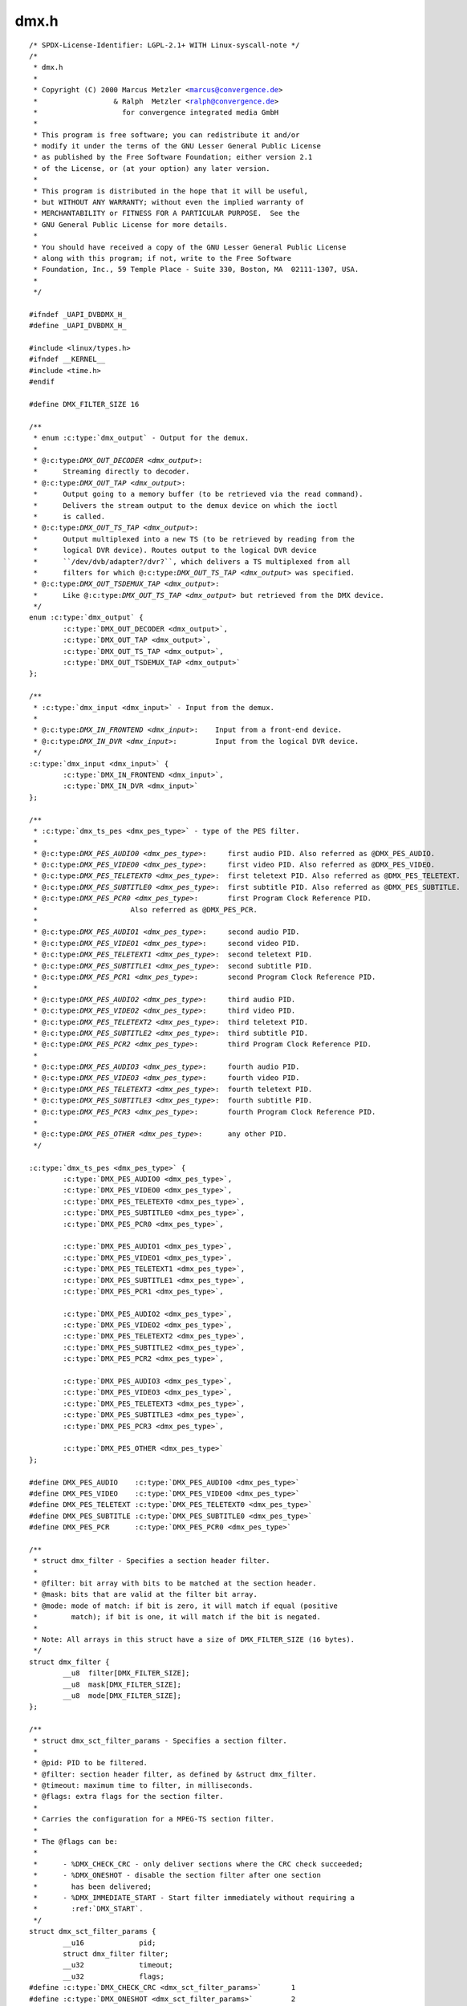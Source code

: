 .. -*- coding: utf-8; mode: rst -*-

dmx.h
=====

.. parsed-literal::

    \/\* SPDX-License-Identifier\: LGPL-2.1+ WITH Linux-syscall-note \*\/
    \/\*
     \* dmx.h
     \*
     \* Copyright (C) 2000 Marcus Metzler \<marcus@convergence.de\>
     \*                  \& Ralph  Metzler \<ralph@convergence.de\>
     \*                    for convergence integrated media GmbH
     \*
     \* This program is free software; you can redistribute it and\/or
     \* modify it under the terms of the GNU Lesser General Public License
     \* as published by the Free Software Foundation; either version 2.1
     \* of the License, or (at your option) any later version.
     \*
     \* This program is distributed in the hope that it will be useful,
     \* but WITHOUT ANY WARRANTY; without even the implied warranty of
     \* MERCHANTABILITY or FITNESS FOR A PARTICULAR PURPOSE.  See the
     \* GNU General Public License for more details.
     \*
     \* You should have received a copy of the GNU Lesser General Public License
     \* along with this program; if not, write to the Free Software
     \* Foundation, Inc., 59 Temple Place - Suite 330, Boston, MA  02111-1307, USA.
     \*
     \*\/

    \#ifndef \_UAPI\_DVBDMX\_H\_
    \#define \_UAPI\_DVBDMX\_H\_

    \#include \<linux\/types.h\>
    \#ifndef \_\_KERNEL\_\_
    \#include \<time.h\>
    \#endif

    \#define DMX\_FILTER\_SIZE 16

    \/\*\*
     \* enum :c:type:`dmx_output` - Output for the demux.
     \*
     \* @:c:type:`DMX_OUT_DECODER <dmx_output>`\:
     \*      Streaming directly to decoder.
     \* @:c:type:`DMX_OUT_TAP <dmx_output>`\:
     \*      Output going to a memory buffer (to be retrieved via the read command).
     \*      Delivers the stream output to the demux device on which the ioctl
     \*      is called.
     \* @:c:type:`DMX_OUT_TS_TAP <dmx_output>`\:
     \*      Output multiplexed into a new TS (to be retrieved by reading from the
     \*      logical DVR device). Routes output to the logical DVR device
     \*      \`\`\/dev\/dvb\/adapter?\/dvr?\`\`, which delivers a TS multiplexed from all
     \*      filters for which @:c:type:`DMX_OUT_TS_TAP <dmx_output>` was specified.
     \* @:c:type:`DMX_OUT_TSDEMUX_TAP <dmx_output>`\:
     \*      Like @:c:type:`DMX_OUT_TS_TAP <dmx_output>` but retrieved from the DMX device.
     \*\/
    enum :c:type:`dmx_output` \{
            :c:type:`DMX_OUT_DECODER <dmx_output>`,
            :c:type:`DMX_OUT_TAP <dmx_output>`,
            :c:type:`DMX_OUT_TS_TAP <dmx_output>`,
            :c:type:`DMX_OUT_TSDEMUX_TAP <dmx_output>`
    \};

    \/\*\*
     \* :c:type:`dmx_input <dmx_input>` - Input from the demux.
     \*
     \* @:c:type:`DMX_IN_FRONTEND <dmx_input>`\:    Input from a front-end device.
     \* @:c:type:`DMX_IN_DVR <dmx_input>`\:         Input from the logical DVR device.
     \*\/
    :c:type:`dmx_input <dmx_input>` \{
            :c:type:`DMX_IN_FRONTEND <dmx_input>`,
            :c:type:`DMX_IN_DVR <dmx_input>`
    \};

    \/\*\*
     \* :c:type:`dmx_ts_pes <dmx_pes_type>` - type of the PES filter.
     \*
     \* @:c:type:`DMX_PES_AUDIO0 <dmx_pes_type>`\:     first audio PID. Also referred as @DMX\_PES\_AUDIO.
     \* @:c:type:`DMX_PES_VIDEO0 <dmx_pes_type>`\:     first video PID. Also referred as @DMX\_PES\_VIDEO.
     \* @:c:type:`DMX_PES_TELETEXT0 <dmx_pes_type>`\:  first teletext PID. Also referred as @DMX\_PES\_TELETEXT.
     \* @:c:type:`DMX_PES_SUBTITLE0 <dmx_pes_type>`\:  first subtitle PID. Also referred as @DMX\_PES\_SUBTITLE.
     \* @:c:type:`DMX_PES_PCR0 <dmx_pes_type>`\:       first Program Clock Reference PID.
     \*                      Also referred as @DMX\_PES\_PCR.
     \*
     \* @:c:type:`DMX_PES_AUDIO1 <dmx_pes_type>`\:     second audio PID.
     \* @:c:type:`DMX_PES_VIDEO1 <dmx_pes_type>`\:     second video PID.
     \* @:c:type:`DMX_PES_TELETEXT1 <dmx_pes_type>`\:  second teletext PID.
     \* @:c:type:`DMX_PES_SUBTITLE1 <dmx_pes_type>`\:  second subtitle PID.
     \* @:c:type:`DMX_PES_PCR1 <dmx_pes_type>`\:       second Program Clock Reference PID.
     \*
     \* @:c:type:`DMX_PES_AUDIO2 <dmx_pes_type>`\:     third audio PID.
     \* @:c:type:`DMX_PES_VIDEO2 <dmx_pes_type>`\:     third video PID.
     \* @:c:type:`DMX_PES_TELETEXT2 <dmx_pes_type>`\:  third teletext PID.
     \* @:c:type:`DMX_PES_SUBTITLE2 <dmx_pes_type>`\:  third subtitle PID.
     \* @:c:type:`DMX_PES_PCR2 <dmx_pes_type>`\:       third Program Clock Reference PID.
     \*
     \* @:c:type:`DMX_PES_AUDIO3 <dmx_pes_type>`\:     fourth audio PID.
     \* @:c:type:`DMX_PES_VIDEO3 <dmx_pes_type>`\:     fourth video PID.
     \* @:c:type:`DMX_PES_TELETEXT3 <dmx_pes_type>`\:  fourth teletext PID.
     \* @:c:type:`DMX_PES_SUBTITLE3 <dmx_pes_type>`\:  fourth subtitle PID.
     \* @:c:type:`DMX_PES_PCR3 <dmx_pes_type>`\:       fourth Program Clock Reference PID.
     \*
     \* @:c:type:`DMX_PES_OTHER <dmx_pes_type>`\:      any other PID.
     \*\/

    :c:type:`dmx_ts_pes <dmx_pes_type>` \{
            :c:type:`DMX_PES_AUDIO0 <dmx_pes_type>`,
            :c:type:`DMX_PES_VIDEO0 <dmx_pes_type>`,
            :c:type:`DMX_PES_TELETEXT0 <dmx_pes_type>`,
            :c:type:`DMX_PES_SUBTITLE0 <dmx_pes_type>`,
            :c:type:`DMX_PES_PCR0 <dmx_pes_type>`,

            :c:type:`DMX_PES_AUDIO1 <dmx_pes_type>`,
            :c:type:`DMX_PES_VIDEO1 <dmx_pes_type>`,
            :c:type:`DMX_PES_TELETEXT1 <dmx_pes_type>`,
            :c:type:`DMX_PES_SUBTITLE1 <dmx_pes_type>`,
            :c:type:`DMX_PES_PCR1 <dmx_pes_type>`,

            :c:type:`DMX_PES_AUDIO2 <dmx_pes_type>`,
            :c:type:`DMX_PES_VIDEO2 <dmx_pes_type>`,
            :c:type:`DMX_PES_TELETEXT2 <dmx_pes_type>`,
            :c:type:`DMX_PES_SUBTITLE2 <dmx_pes_type>`,
            :c:type:`DMX_PES_PCR2 <dmx_pes_type>`,

            :c:type:`DMX_PES_AUDIO3 <dmx_pes_type>`,
            :c:type:`DMX_PES_VIDEO3 <dmx_pes_type>`,
            :c:type:`DMX_PES_TELETEXT3 <dmx_pes_type>`,
            :c:type:`DMX_PES_SUBTITLE3 <dmx_pes_type>`,
            :c:type:`DMX_PES_PCR3 <dmx_pes_type>`,

            :c:type:`DMX_PES_OTHER <dmx_pes_type>`
    \};

    \#define DMX\_PES\_AUDIO    :c:type:`DMX_PES_AUDIO0 <dmx_pes_type>`
    \#define DMX\_PES\_VIDEO    :c:type:`DMX_PES_VIDEO0 <dmx_pes_type>`
    \#define DMX\_PES\_TELETEXT :c:type:`DMX_PES_TELETEXT0 <dmx_pes_type>`
    \#define DMX\_PES\_SUBTITLE :c:type:`DMX_PES_SUBTITLE0 <dmx_pes_type>`
    \#define DMX\_PES\_PCR      :c:type:`DMX_PES_PCR0 <dmx_pes_type>`

    \/\*\*
     \* struct dmx_filter - Specifies a section header filter.
     \*
     \* @filter\: bit array with bits to be matched at the section header.
     \* @mask\: bits that are valid at the filter bit array.
     \* @mode\: mode of match\: if bit is zero, it will match if equal (positive
     \*        match); if bit is one, it will match if the bit is negated.
     \*
     \* Note\: All arrays in this struct have a size of DMX\_FILTER\_SIZE (16 bytes).
     \*\/
    struct dmx_filter \{
            \_\_u8  filter[DMX\_FILTER\_SIZE];
            \_\_u8  mask[DMX\_FILTER\_SIZE];
            \_\_u8  mode[DMX\_FILTER\_SIZE];
    \};

    \/\*\*
     \* struct dmx_sct_filter_params - Specifies a section filter.
     \*
     \* @pid\: PID to be filtered.
     \* @filter\: section header filter, as defined by \&struct dmx\_filter.
     \* @timeout\: maximum time to filter, in milliseconds.
     \* @flags\: extra flags for the section filter.
     \*
     \* Carries the configuration for a MPEG-TS section filter.
     \*
     \* The @flags can be\:
     \*
     \*      - \%DMX\_CHECK\_CRC - only deliver sections where the CRC check succeeded;
     \*      - \%DMX\_ONESHOT - disable the section filter after one section
     \*        has been delivered;
     \*      - \%DMX\_IMMEDIATE\_START - Start filter immediately without requiring a
     \*        \:ref\:\`DMX\_START\`.
     \*\/
    struct dmx_sct_filter_params \{
            \_\_u16             pid;
            struct dmx_filter filter;
            \_\_u32             timeout;
            \_\_u32             flags;
    \#define :c:type:`DMX_CHECK_CRC <dmx_sct_filter_params>`       1
    \#define :c:type:`DMX_ONESHOT <dmx_sct_filter_params>`         2
    \#define :c:type:`DMX_IMMEDIATE_START <dmx_sct_filter_params>` 4
    \};

    \/\*\*
     \* struct dmx_pes_filter_params - Specifies Packetized Elementary Stream (PES)
     \*      filter parameters.
     \*
     \* @pid\:        PID to be filtered.
     \* @input\:      Demux input, as specified by \&enum dmx\_input.
     \* @output\:     Demux output, as specified by \&enum dmx\_output.
     \* @pes\_type\:   Type of the pes filter, as specified by \&enum dmx\_pes\_type.
     \* @flags\:      Demux PES flags.
     \*\/
    struct dmx_pes_filter_params \{
            \_\_u16           pid;
            :c:type:`dmx_input <dmx_input>`  input;
            enum :c:type:`dmx_output` output;
            :c:type:`dmx_ts_pes <dmx_pes_type>` pes\_type;
            \_\_u32           flags;
    \};

    \/\*\*
     \* struct dmx_stc - Stores System Time Counter (STC) information.
     \*
     \* @num\: input data\: number of the STC, from 0 to N.
     \* @base\: output\: divisor for STC to get 90 kHz clock.
     \* @stc\: output\: stc in @base \* 90 kHz units.
     \*\/
    struct dmx_stc \{
            unsigned int num;
            unsigned int base;
            \_\_u64 stc;
    \};

    \/\*\*
     \* enum :c:type:`dmx_buffer_flags` - DMX memory-mapped buffer flags
     \*
     \* @:c:type:`DMX_BUFFER_FLAG_HAD_CRC32_DISCARD <dmx_buffer_flags>`\:
     \*      Indicates that the Kernel discarded one or more frames due to wrong
     \*      CRC32 checksum.
     \* @:c:type:`DMX_BUFFER_FLAG_TEI <dmx_buffer_flags>`\:
     \*      Indicates that the Kernel has detected a Transport Error indicator
     \*      (TEI) on a filtered pid.
     \* @:c:type:`DMX_BUFFER_PKT_COUNTER_MISMATCH <dmx_buffer_flags>`\:
     \*      Indicates that the Kernel has detected a packet counter mismatch
     \*      on a filtered pid.
     \* @:c:type:`DMX_BUFFER_FLAG_DISCONTINUITY_DETECTED <dmx_buffer_flags>`\:
     \*      Indicates that the Kernel has detected one or more frame discontinuity.
     \* @:c:type:`DMX_BUFFER_FLAG_DISCONTINUITY_INDICATOR <dmx_buffer_flags>`\:
     \*      Received at least one packet with a frame discontinuity indicator.
     \*\/

    enum :c:type:`dmx_buffer_flags` \{
            :c:type:`DMX_BUFFER_FLAG_HAD_CRC32_DISCARD <dmx_buffer_flags>`               = 1 \<\< 0,
            :c:type:`DMX_BUFFER_FLAG_TEI <dmx_buffer_flags>`                             = 1 \<\< 1,
            :c:type:`DMX_BUFFER_PKT_COUNTER_MISMATCH <dmx_buffer_flags>`                 = 1 \<\< 2,
            :c:type:`DMX_BUFFER_FLAG_DISCONTINUITY_DETECTED <dmx_buffer_flags>`          = 1 \<\< 3,
            :c:type:`DMX_BUFFER_FLAG_DISCONTINUITY_INDICATOR <dmx_buffer_flags>`         = 1 \<\< 4,
    \};

    \/\*\*
     \* struct dmx_buffer - dmx buffer info
     \*
     \* @index\:      id number of the buffer
     \* @bytesused\:  number of bytes occupied by data in the buffer (payload);
     \* @offset\:     for buffers with memory == DMX\_MEMORY\_MMAP;
     \*              offset from the start of the device memory for this plane,
     \*              (or a "cookie" that should be passed to mmap() as offset)
     \* @length\:     size in bytes of the buffer
     \* @flags\:      bit array of buffer flags as defined by \&enum dmx\_buffer\_flags.
     \*              Filled only at \&DMX\_DQBUF.
     \* @count\:      monotonic counter for filled buffers. Helps to identify
     \*              data stream loses. Filled only at \&DMX\_DQBUF.
     \*
     \* Contains data exchanged by application and driver using one of the streaming
     \* I\/O methods.
     \*
     \* Please notice that, for \&DMX\_QBUF, only @index should be filled.
     \* On \&DMX\_DQBUF calls, all fields will be filled by the Kernel.
     \*\/
    struct dmx_buffer \{
            \_\_u32                   index;
            \_\_u32                   bytesused;
            \_\_u32                   offset;
            \_\_u32                   length;
            \_\_u32                   flags;
            \_\_u32                   count;
    \};

    \/\*\*
     \* struct dmx_requestbuffers - request dmx buffer information
     \*
     \* @count\:      number of requested buffers,
     \* @size\:       size in bytes of the requested buffer
     \*
     \* Contains data used for requesting a dmx buffer.
     \* All reserved fields must be set to zero.
     \*\/
    struct dmx_requestbuffers \{
            \_\_u32                   count;
            \_\_u32                   size;
    \};

    \/\*\*
     \* struct dmx_exportbuffer - export of dmx buffer as DMABUF file descriptor
     \*
     \* @index\:      id number of the buffer
     \* @flags\:      flags for newly created file, currently only O\_CLOEXEC is
     \*              supported, refer to manual of open syscall for more details
     \* @fd\:         file descriptor associated with DMABUF (set by driver)
     \*
     \* Contains data used for exporting a dmx buffer as DMABUF file descriptor.
     \* The buffer is identified by a 'cookie' returned by \ :ref:`DMX_QUERYBUF <dmx_querybuf>`
     \* (identical to the cookie used to mmap() the buffer to userspace). All
     \* reserved fields must be set to zero. The field reserved0 is expected to
     \* become a structure 'type' allowing an alternative layout of the structure
     \* content. Therefore this field should not be used for any other extensions.
     \*\/
    struct dmx_exportbuffer \{
            \_\_u32           index;
            \_\_u32           flags;
            \_\_s32           fd;
    \};

    \#define \ :ref:`DMX_START <dmx_start>`                \_IO('o', 41)
    \#define \ :ref:`DMX_STOP <dmx_stop>`                 \_IO('o', 42)
    \#define \ :ref:`DMX_SET_FILTER <dmx_set_filter>`           \_IOW('o', 43, struct dmx_sct_filter_params\ )
    \#define \ :ref:`DMX_SET_PES_FILTER <dmx_set_pes_filter>`       \_IOW('o', 44, struct dmx_pes_filter_params\ )
    \#define \ :ref:`DMX_SET_BUFFER_SIZE <dmx_set_buffer_size>`      \_IO('o', 45)
    \#define \ :ref:`DMX_GET_PES_PIDS <dmx_get_pes_pids>`         \_IOR('o', 47, \_\_u16[5])
    \#define \ :ref:`DMX_GET_STC <dmx_get_stc>`              \_IOWR('o', 50, struct dmx_stc\ )
    \#define \ :ref:`DMX_ADD_PID <dmx_add_pid>`              \_IOW('o', 51, \_\_u16)
    \#define \ :ref:`DMX_REMOVE_PID <dmx_remove_pid>`           \_IOW('o', 52, \_\_u16)

    \#if !defined(\_\_KERNEL\_\_)

    \/\* This is needed for legacy userspace support \*\/
    typedef enum :c:type:`dmx_output` \ :c:type:`dmx_output_t <dmx_output>`\ ;
    typedef :c:type:`dmx_input <dmx_input>` :c:type:`dmx_input_t <dmx_input>`;
    typedef :c:type:`dmx_ts_pes <dmx_pes_type>` :c:type:`dmx_pes_type_t <dmx_pes_type>`;
    typedef struct dmx_filter :c:type:`dmx_filter_t <dmx_filter>`;

    \#endif

    \#define \ :ref:`DMX_REQBUFS <dmx_reqbufs>`              \_IOWR('o', 60, struct dmx_requestbuffers\ )
    \#define \ :ref:`DMX_QUERYBUF <dmx_querybuf>`             \_IOWR('o', 61, struct dmx_buffer\ )
    \#define \ :ref:`DMX_EXPBUF <dmx_expbuf>`               \_IOWR('o', 62, struct dmx_exportbuffer\ )
    \#define \ :ref:`DMX_QBUF <dmx_qbuf>`                 \_IOWR('o', 63, struct dmx_buffer\ )
    \#define :ref:`DMX_DQBUF <dmx_qbuf>`                \_IOWR('o', 64, struct dmx_buffer\ )

    \#endif \/\* \_DVBDMX\_H\_ \*\/
